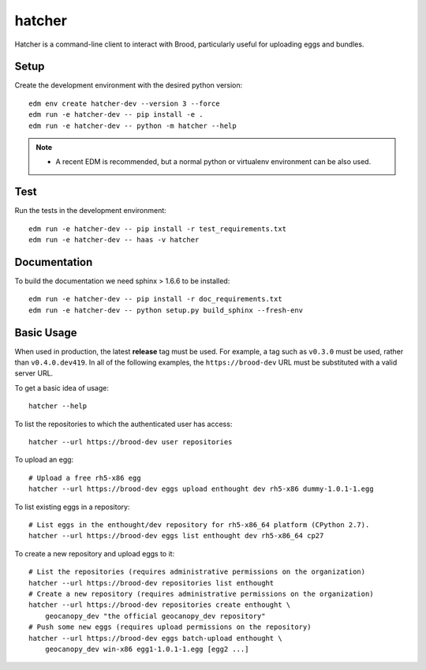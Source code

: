 =========
 hatcher
=========

Hatcher is a command-line client to interact with Brood, particularly useful
for uploading eggs and bundles.

Setup
-----

Create the development environment with the desired python version::

  edm env create hatcher-dev --version 3 --force
  edm run -e hatcher-dev -- pip install -e .
  edm run -e hatcher-dev -- python -m hatcher --help

.. note::

   - A recent EDM is recommended, but a normal python or
     virtualenv environment can be also used.

Test
----

Run the tests in the development environment::

  edm run -e hatcher-dev -- pip install -r test_requirements.txt
  edm run -e hatcher-dev -- haas -v hatcher

Documentation
-------------

To build the documentation we need sphinx > 1.6.6 to be installed::

  edm run -e hatcher-dev -- pip install -r doc_requirements.txt
  edm run -e hatcher-dev -- python setup.py build_sphinx --fresh-env


Basic Usage
-----------

When used in production, the latest **release** tag must be used. For
example, a tag such as ``v0.3.0`` must be used, rather than
``v0.4.0.dev419``.  In all of the following examples, the
``https://brood-dev`` URL must be substituted with a valid server URL.

To get a basic idea of usage::

    hatcher --help

To list the repositories to which the authenticated user has access::

    hatcher --url https://brood-dev user repositories

To upload an egg::

    # Upload a free rh5-x86 egg
    hatcher --url https://brood-dev eggs upload enthought dev rh5-x86 dummy-1.0.1-1.egg

To list existing eggs in a repository::

    # List eggs in the enthought/dev repository for rh5-x86_64 platform (CPython 2.7).
    hatcher --url https://brood-dev eggs list enthought dev rh5-x86_64 cp27

To create a new repository and upload eggs to it::

    # List the repositories (requires administrative permissions on the organization)
    hatcher --url https://brood-dev repositories list enthought
    # Create a new repository (requires administrative permissions on the organization)
    hatcher --url https://brood-dev repositories create enthought \
        geocanopy_dev "the official geocanopy_dev repository"
    # Push some new eggs (requires upload permissions on the repository)
    hatcher --url https://brood-dev eggs batch-upload enthought \
        geocanopy_dev win-x86 egg1-1.0.1-1.egg [egg2 ...]
